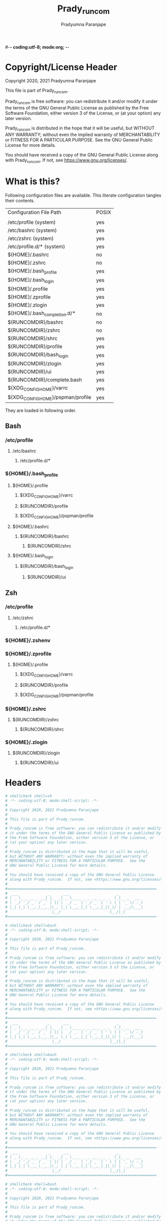 #-*- coding:utf-8; mode:org; -*-
#+TITLE: Prady_runcom
#+AUTHOR: Pradyumna Paranjape
#+EMAIL: pradyparanjpe@rediffmail.com
#+LANGUAGE: en
#+OPTIONS: toc: t mathjax:t TeX:t num:t ::t :todo:nil tags:nil *:t skip:t
#+STARTUP: overview
#+PROPERTY: header-args :tangle
* Copyright/License Header
  Copyright 2020, 2021 Pradyumna Paranjape

  This file is part of Prady_runcom.

  Prady_runcom is free software: you can redistribute it and/or modify
  it under the terms of the GNU General Public License as published by
  the Free Software Foundation, either version 3 of the License, or
  (at your option) any later version.

  Prady_runcom is distributed in the hope that it will be useful,
  but WITHOUT ANY WARRANTY; without even the implied warranty of
  MERCHANTABILITY or FITNESS FOR A PARTICULAR PURPOSE.  See the
  GNU General Public License for more details.

  You should have received a copy of the GNU General Public License
  along with Prady_runcom.  If not, see <https://www.gnu.org/licenses/>.

* What is this?
  Following configuration files are available. This literate configuration tangles their contents.
  |-----------------------------------+-------|
  | Configuration File Path           | POSIX |
  |                                   |       |
  |-----------------------------------+-------|
  | /etc/profile       (system)       | yes   |
  | /etc/bashrc        (system)       | yes   |
  | /etc/zshrc         (system)       | yes   |
  | /etc/profile.d/*   (system)       | yes   |
  | ${HOME}/.bashrc                   | no    |
  | ${HOME}/.zshrc                    | no    |
  | ${HOME}/.bash_profile             | yes   |
  | ${HOME}/.bash_login               | yes   |
  | ${HOME}/.profile                  | yes   |
  | ${HOME}/.zprofile                 | yes   |
  | ${HOME}/.zlogin                   | yes   |
  | ${HOME}/.bash_completion.d/*      | no    |
  | ${RUNCOMDIR}/bashrc               | no    |
  | ${RUNCOMDIR}/zshrc                | no    |
  | ${RUNCOMDIR}/shrc                 | yes   |
  | ${RUNCOMDIR}/profile              | yes   |
  | ${RUNCOMDIR}/bash_login           | yes   |
  | ${RUNCOMDIR}/zlogin               | yes   |
  | ${RUNCOMDIR}/ui                   | yes   |
  | ${RUNCOMDIR}/complete.bash        | yes   |
  | ${XDG_CONFIG_HOME}/varrc          | yes   |
  | ${XDG_CONFIG_HOME}/pspman/profile | yes   |
  |-----------------------------------+-------|
  They are loaded in following order.

** Bash
*** /etc/profile
**** /etc/bashrc
***** /etc/profile.d/*


*** ${HOME}/.bash_profile

**** ${HOME}/.profile
***** ${XDG_CONFIG_HOME}/varrc
***** ${RUNCOMDIR}/profile
***** ${XDG_CONFIG_HOME}/pspman/profile

**** ${HOME}/.bashrc
***** ${RUNCOMDIR}/bashrc
****** ${RUNCOMDIR}/shrc

**** ${HOME}/.bash_login
***** ${RUNCOMDIR}/bash_login
****** ${RUNCOMDIR}/ui

** Zsh
*** /etc/profile
**** /etc/zshrc
***** /etc/profile.d/*

*** ${HOME}/.zshenv

*** ${HOME}/.zprofile
**** ${HOME}/.profile
***** ${XDG_CONFIG_HOME}/varrc
***** ${RUNCOMDIR}/profile
***** ${XDG_CONFIG_HOME}/pspman/profile

*** ${HOME}/.zshrc
**** ${RUNCOMDIR}/zshrc
***** ${RUNCOMDIR}/shrc

*** ${HOME}/.zlogin
**** ${RUNCOMDIR}/zlogin
***** ${RUNCOMDIR}/ui

* Headers
  #+BEGIN_SRC sh :tangle shrc
    # shellcheck shell=sh
    # -*- coding:utf-8; mode:shell-script; -*-
    #
    # Copyright 2020, 2021 Pradyumna Paranjape
    #
    # This file is part of Prady_runcom.
    #
    # Prady_runcom is free software: you can redistribute it and/or modify
    # it under the terms of the GNU General Public License as published by
    # the Free Software Foundation, either version 3 of the License, or
    # (at your option) any later version.
    #
    # Prady_runcom is distributed in the hope that it will be useful,
    # but WITHOUT ANY WARRANTY; without even the implied warranty of
    # MERCHANTABILITY or FITNESS FOR A PARTICULAR PURPOSE.  See the
    # GNU General Public License for more details.
    #
    # You should have received a copy of the GNU General Public License
    # along with Prady_runcom.  If not, see <https://www.gnu.org/licenses/>.
    #
    #===================================================================
    #  ___             _      ___                     _
    # | _ \_ _ __ _ __| |_  _| _ \__ _ _ _ __ _ _ _  (_)_ __  ___
    # |  _/ '_/ _` / _` | || |  _/ _` | '_/ _` | ' \ | | '_ \/ -_)
    # |_| |_| \__,_\__,_|\_, |_| \__,_|_| \__,_|_||_|/ | .__/\___|
    #                    |__/                      |__/|_|
    #===================================================================

  #+END_SRC
  #+BEGIN_SRC bash :tangle bashrc
    # shellcheck shell=bash
    # -*- coding:utf-8; mode:shell-script; -*-
    #
    # Copyright 2020, 2021 Pradyumna Paranjape
    #
    # This file is part of Prady_runcom.
    #
    # Prady_runcom is free software: you can redistribute it and/or modify
    # it under the terms of the GNU General Public License as published by
    # the Free Software Foundation, either version 3 of the License, or
    # (at your option) any later version.
    #
    # Prady_runcom is distributed in the hope that it will be useful,
    # but WITHOUT ANY WARRANTY; without even the implied warranty of
    # MERCHANTABILITY or FITNESS FOR A PARTICULAR PURPOSE.  See the
    # GNU General Public License for more details.
    #
    # You should have received a copy of the GNU General Public License
    # along with Prady_runcom.  If not, see <https://www.gnu.org/licenses/>.
    #
    #===================================================================
    #  ___             _      ___                     _
    # | _ \_ _ __ _ __| |_  _| _ \__ _ _ _ __ _ _ _  (_)_ __  ___
    # |  _/ '_/ _` / _` | || |  _/ _` | '_/ _` | ' \ | | '_ \/ -_)
    # |_| |_| \__,_\__,_|\_, |_| \__,_|_| \__,_|_||_|/ | .__/\___|
    #                    |__/                      |__/|_|
    #===================================================================

  #+END_SRC
  #+BEGIN_SRC bash :tangle zshrc
    # shellcheck shell=bash
    # -*- coding:utf-8; mode:shell-script; -*-
    #
    # Copyright 2020, 2021 Pradyumna Paranjape
    #
    # This file is part of Prady_runcom.
    #
    # Prady_runcom is free software: you can redistribute it and/or modify
    # it under the terms of the GNU General Public License as published by
    # the Free Software Foundation, either version 3 of the License, or
    # (at your option) any later version.
    #
    # Prady_runcom is distributed in the hope that it will be useful,
    # but WITHOUT ANY WARRANTY; without even the implied warranty of
    # MERCHANTABILITY or FITNESS FOR A PARTICULAR PURPOSE.  See the
    # GNU General Public License for more details.
    #
    # You should have received a copy of the GNU General Public License
    # along with Prady_runcom.  If not, see <https://www.gnu.org/licenses/>.
    #
    #===================================================================
    #  ___             _      ___                     _
    # | _ \_ _ __ _ __| |_  _| _ \__ _ _ _ __ _ _ _  (_)_ __  ___
    # |  _/ '_/ _` / _` | || |  _/ _` | '_/ _` | ' \ | | '_ \/ -_)
    # |_| |_| \__,_\__,_|\_, |_| \__,_|_| \__,_|_||_|/ | .__/\___|
    #                    |__/                      |__/|_|
    #===================================================================

  #+END_SRC
  #+BEGIN_SRC bash :tangle bash_login
    # shellcheck shell=bash
    # -*- coding:utf-8; mode:shell-script; -*-
    #
    # Copyright 2020, 2021 Pradyumna Paranjape
    #
    # This file is part of Prady_runcom.
    #
    # Prady_runcom is free software: you can redistribute it and/or modify
    # it under the terms of the GNU General Public License as published by
    # the Free Software Foundation, either version 3 of the License, or
    # (at your option) any later version.
    #
    # Prady_runcom is distributed in the hope that it will be useful,
    # but WITHOUT ANY WARRANTY; without even the implied warranty of
    # MERCHANTABILITY or FITNESS FOR A PARTICULAR PURPOSE.  See the
    # GNU General Public License for more details.
    #
    # You should have received a copy of the GNU General Public License
    # along with Prady_runcom.  If not, see <https://www.gnu.org/licenses/>.
    #
    #===================================================================
    #  ___             _      ___                     _
    # | _ \_ _ __ _ __| |_  _| _ \__ _ _ _ __ _ _ _  (_)_ __  ___
    # |  _/ '_/ _` / _` | || |  _/ _` | '_/ _` | ' \ | | '_ \/ -_)
    # |_| |_| \__,_\__,_|\_, |_| \__,_|_| \__,_|_||_|/ | .__/\___|
    #                    |__/                      |__/|_|
    #===================================================================

  #+END_SRC
  #+BEGIN_SRC bash :tangle zlogin
    # shellcheck shell=bash
    # -*- coding:utf-8; mode:shell-script; -*-
    #
    # Copyright 2020, 2021 Pradyumna Paranjape
    #
    # This file is part of Prady_runcom.
    #
    # Prady_runcom is free software: you can redistribute it and/or modify
    # it under the terms of the GNU General Public License as published by
    # the Free Software Foundation, either version 3 of the License, or
    # (at your option) any later version.
    #
    # Prady_runcom is distributed in the hope that it will be useful,
    # but WITHOUT ANY WARRANTY; without even the implied warranty of
    # MERCHANTABILITY or FITNESS FOR A PARTICULAR PURPOSE.  See the
    # GNU General Public License for more details.
    #
    # You should have received a copy of the GNU General Public License
    # along with Prady_runcom.  If not, see <https://www.gnu.org/licenses/>.
    #
    #===================================================================
    #  ___             _      ___                     _
    # | _ \_ _ __ _ __| |_  _| _ \__ _ _ _ __ _ _ _  (_)_ __  ___
    # |  _/ '_/ _` / _` | || |  _/ _` | '_/ _` | ' \ | | '_ \/ -_)
    # |_| |_| \__,_\__,_|\_, |_| \__,_|_| \__,_|_||_|/ | .__/\___|
    #                    |__/                      |__/|_|
    #===================================================================

  #+END_SRC
  #+BEGIN_SRC sh :tangle profile
    # shellcheck shell=bash
    # -*- coding:utf-8; mode:shell-script; -*-
    #
    # Copyright 2020, 2021 Pradyumna Paranjape
    #
    # This file is part of Prady_runcom.
    #
    # Prady_runcom is free software: you can redistribute it and/or modify
    # it under the terms of the GNU General Public License as published by
    # the Free Software Foundation, either version 3 of the License, or
    # (at your option) any later version.
    #
    # Prady_runcom is distributed in the hope that it will be useful,
    # but WITHOUT ANY WARRANTY; without even the implied warranty of
    # MERCHANTABILITY or FITNESS FOR A PARTICULAR PURPOSE.  See the
    # GNU General Public License for more details.
    #
    # You should have received a copy of the GNU General Public License
    # along with Prady_runcom.  If not, see <https://www.gnu.org/licenses/>.
    #
    #===================================================================
    #  ___             _      ___                     _
    # | _ \_ _ __ _ __| |_  _| _ \__ _ _ _ __ _ _ _  (_)_ __  ___
    # |  _/ '_/ _` / _` | || |  _/ _` | '_/ _` | ' \ | | '_ \/ -_)
    # |_| |_| \__,_\__,_|\_, |_| \__,_|_| \__,_|_||_|/ | .__/\___|
    #                    |__/                      |__/|_|
    #===================================================================

  #+END_SRC
  #+BEGIN_SRC sh :tangle ui
    # shellcheck shell=bash
    # -*- coding:utf-8; mode:shell-script; -*-
    #
    # Copyright 2020, 2021 Pradyumna Paranjape
    #
    # This file is part of Prady_runcom.
    #
    # Prady_runcom is free software: you can redistribute it and/or modify
    # it under the terms of the GNU General Public License as published by
    # the Free Software Foundation, either version 3 of the License, or
    # (at your option) any later version.
    #
    # Prady_runcom is distributed in the hope that it will be useful,
    # but WITHOUT ANY WARRANTY; without even the implied warranty of
    # MERCHANTABILITY or FITNESS FOR A PARTICULAR PURPOSE.  See the
    # GNU General Public License for more details.
    #
    # You should have received a copy of the GNU General Public License
    # along with Prady_runcom.  If not, see <https://www.gnu.org/licenses/>.
    #
    #===================================================================
    #  ___             _      ___                     _
    # | _ \_ _ __ _ __| |_  _| _ \__ _ _ _ __ _ _ _  (_)_ __  ___
    # |  _/ '_/ _` / _` | || |  _/ _` | '_/ _` | ' \ | | '_ \/ -_)
    # |_| |_| \__,_\__,_|\_, |_| \__,_|_| \__,_|_||_|/ | .__/\___|
    #                    |__/                      |__/|_|
    #===================================================================

  #+END_SRC

* Init
** bash
   Settings
   #+BEGIN_SRC bash :tangle bashrc
     shopt -s autocd
     set -o vi
     bind '"jk":vi-movement-mode'
   #+END_SRC

** zsh
   Settings
   Unset options:
   - setopt SHARE_HISTORY             # Share history between all sessions.
   - setopt HIST_BEEP                 # Beep when accessing nonexistent history.
   - HISTCONTROL=ignoreboth           # ignore commands staring with " " and duplicate
     #+BEGIN_SRC bash :tangle zshrc
       HISTFILE="${XDG_CACHE_HOME:-${HOME}/.cache}/.zhistory"
       HISTSIZE=10000
       SAVEHIST=10000
       ZSH_AUTOSUGGEST_HIGHLIGHT_STYLE="fg=#5f6f7f,bg=#172737"
       ZSH_AUTOSUGGEST_STRATEGY=("history" "completion")
       setopt autocd
       setopt interactive_comments
       setopt appendhistory extendedglob notify
       setopt BANG_HIST                 # Treat the '!' character specially during expansion.
       setopt EXTENDED_HISTORY          # Write the history file in the ":start:elapsed;command" format.
       setopt INC_APPEND_HISTORY        # Write to the history file immediately, not when the shell exits.
       setopt HIST_EXPIRE_DUPS_FIRST    # Expire duplicate entries first when trimming history.
       setopt HIST_IGNORE_DUPS          # Don't record an entry that was just recorded again.
       setopt HIST_IGNORE_ALL_DUPS      # Delete old recorded entry if new entry is a duplicate.
       setopt HIST_FIND_NO_DUPS         # Do not display a line previously found.
       setopt HIST_SAVE_NO_DUPS         # Don't write duplicate entries in the history file.
       setopt HIST_IGNORE_SPACE         # Don't record an entry starting with a space.
       setopt HIST_REDUCE_BLANKS        # Remove superfluous blanks before recording entry.
       setopt HIST_VERIFY               # Don't execute immediately upon history expansion.
       unsetopt beep
       autoload colors && colors
       autoload add-zsh-hook
       term_key_source="${HOME}/.zkbd/$TERM-${${DISPLAY:t}:-$VENDOR-$OSTYPE}"
       if [ -f "${term_key_source}" ]; then
           source "${term_key_source}"
       fi
       # vim keybindings
       bindkey -v
       bindkey -s '^o' 'lfcd\n'
       bindkey -s '^f' 'fzfcd\n'
       bindkey '^[[P' delete-char  # backspace key
       bindkey '^[[1;5D' vi-backward-word  # ctrl <-
       bindkey '^[[1;5C' vi-forward-word  # ctrl ->
       bindkey '^[[3~' vi-delete-char  # delete key
       bindkey '^[[F' vi-end-of-line  # end key
       bindkey '^[[H' vi-beginning-of-line  # home key
       bindkey "^[[27;2;13~" vi-open-line-below  # shift Return
       export KEYTIMEOUT=10

       # Use beam shape cursor for each new prompt.
       _fix_cursor () {
           echo -ne '\e[6 q'
       }
       add-zsh-hook precmd _fix_cursor

       # Change cursor shape for different vi modes.
       zle-keymap-select () {
           if [ "${KEYMAP}" = "vicmd" ] ||
                  [ "${1}" = 'block' ]; then
               printf '\e[2 q'

           elif [ "${KEYMAP}" = "main" ] ||
                    [ "${KEYMAP}" = "viins" ] ||
                    [ "${KEYMAP}" = '' ] ||
                    [ "${1}" = 'beam' ]; then
               printf '\e[6 q'
           elif [ "${KEYMAP}" = "visual" ]; then
               printf '\e[4 q'
           fi
       }
       # Use vim keys in tab complete menu:
       zmodload zsh/complist
       bindkey -M menuselect 'h' vi-backward-char
       bindkey -M menuselect 'k' vi-up-line-or-history
       bindkey -M menuselect 'l' vi-forward-char
       bindkey -M menuselect 'j' vi-down-line-or-history
       bindkey -v '^?' backward-delete-char
       bindkey -M viins 'jk' vi-cmd-mode
       bindkey '^r' history-incremental-search-backward

       zle -N zle-keymap-select

     #+END_SRC

* Inherit
** bash
   #+BEGIN_SRC bash :tangle bashrc
     # shellcheck source=".runcom/shrc"
     if [ -f "${RUNCOMDIR}"/shrc ]; then
         . "${RUNCOMDIR}"/shrc
     fi
   #+END_SRC

** zsh
   #+BEGIN_SRC bash :tangle zshrc
     # shellcheck source=".runcom/shrc"
     if [ -f "${RUNCOMDIR}"/shrc ]; then
         . "${RUNCOMDIR}"/shrc
     fi
     while read -r addition; do
         while read -r share_dir; do
             add_dir="${share_dir}/zsh-${addition}"
             if [ -d "${add_dir}" ]; then
                 # shellcheck disable=SC1090
                 . "${add_dir}/zsh-${addition}.zsh"
                 break
             fi
         done << data_dir
     /usr/local/share
     /usr/share
     ${XDG_DATA_HOME:-${HOME}/.local/share}
     ${XDG_DATA_HOME:-${HOME}/.local/share}/pspman/local/share
     ${HOME}/local/share
     ${HOME}/share
     data_dir
     done << addlist
     syntax-highlighting
     autosuggestions
     addlist

     unset addition
     unset share_dir
     unset add_dir


   #+END_SRC

** shrc
*** Python
    [[https://github.com/kislyuk/argcomplete][Argcomplete]] to complete python commands
    #+BEGIN_SRC sh :tangle shrc
      # shellcheck source=.local/share/pspman/src/runcom/complete.bash
      if [ -f "${RUNCOMDIR}"/complete.bash ]; then
          # shellcheck source=.local/share/pspman/src/runcom/complete.bash
          . "${RUNCOMDIR}"/complete.bash
      fi

    #+END_SRC

* Variables
** PATH
   #+BEGIN_SRC sh :tangle profile
     RUNCOMDIR="${HOME}/.runcom"
     export RUNCOMDIR
     # shellcheck source="bin"
     if [ -d "${HOME}/bin" ] ; then
         if [ "${PATH#*${HOME}/bin}" = "${PATH}" ]; then
             PATH="${HOME}/bin:${PATH}"
         fi
     fi
     # shellcheck source=".local/bin"
     if [ -d "${HOME}/.local/bin" ] ; then
         if [ "${PATH#*${HOME}/.local/bin}" = "${PATH}" ]; then
             PATH="${HOME}/.local/bin:${PATH}"
         fi
     fi
     export PATH;
   #+END_SRC

** Editor wars
   #+BEGIN_SRC sh :tangle profile
     while read -r avail; do
         if command -v "${avail}" >/dev/null 2>&1; then
             EDITOR="${avail}"
         fi
     done << EOF
     nano
     vi
     vim
     nvim
     EOF
     export EDITOR

     case "$EDITOR" in
         vim)
             export MANPAGER='/bin/bash -c "vim -MRn -c \"set buftype=nofile showtabline=0 ft=man ts=8 nomod nolist norelativenumber nonu noma\" -c \"normal L\" -c \"nmap q :qa<CR>\"</dev/tty <(col -b)"'
             ;;
         nvim)
             export MANPAGER="nvim -c 'set ft=man' -"
             ;;
         ,*)
             export MANPAGER='bat -l man -p'
             ;;
     esac
     export MANPAGER
   #+END_SRC

** C(++) exports
   #+BEGIN_SRC sh :tangle profile
     LD_LIBRARY_PATH="${HOME}/.local/lib:${HOME}/.local/lib64";
     C_INCLUDE_PATH="${HOME}/.pspman/include/"
     CPLUS_INCLUDE_PATH="${HOME}/.pspman/include/"
     export LD_LIBRARY_PATH
     export C_INCLUDE_PATH
     export CPLUS_INCLUDE_PATH
   #+END_SRC

** GPU exports
   #+BEGIN_SRC sh :tangle profile
     PYOPENCL_CTX='0';
     PYOPENCL_COMPILER_OUTPUT=1;
     OCL_ICD_VENDORS="/etc/OpenCL/vendors/";
     export PYOPENCL_CTX
     export PYOPENCL_COMPILER_OUTPUT
     export OCL_ICD_VENDORS
   #+END_SRC

** Bemenu exports
   #+BEGIN_SRC sh :tangle shrc
     export BEMENU_OPTS='--fn firacode 14 '
   #+END_SRC

** GTK+ debugging output
   Silence debugging output for gtk+
   #+BEGIN_SRC sh :tangle profile
     NO_AT_BRIDGE=1
     export NO_AT_BRIDGE
   #+END_SRC

* Functions
** Python
*** Python version
    to locate site-packages

    #+BEGIN_SRC sh :tangle shrc
      python_ver() {
          python --version |cut -d "." -f1,2 |sed 's/ //' |sed 's/P/p/'
      }
    #+END_SRC

*** Quickly change to virtualenv
    Scan upto mountpoint, if any direct parent has .venv, source that ".venv/bin/activate"
    This may require shell-identification for ksh, csh, fish since they have a different activate
    #+BEGIN_SRC sh :tangle shrc
      to_venv () {
          test_d="$(realpath "${PWD}")"
          parents=16  # path too long to waste time
          until mountpoint "${test_d}" > /dev/null 2> /dev/null; do
              if [ $parents -le 0 ]; then
                  printf "Too many branch-nodes searched" >&2
                  unset parents
                  unset test_d
                  unset env_d
                  return 126
              fi
              for env_d in ".venv" "venv"; do
                  if [ -d "${test_d}/${env_d}" ] \
                         || [ -L "${test_d}/${env_d}" ]; then
                      # shellcheck disable=SC1090
                      . "${test_d}/${env_d}/bin/activate"
                      printf "Found %s, switching...\n" "${test_d}/${env_d}"
                      unset parents
                      unset test_d
                      unset env_d
                      return 0
                  fi
              done
              test_d="$(dirname "${test_d}")"
              parents=$((parents - 1))
          done
          printf "Couldn't find .venv upto mountpoint %s\n" "${test_d}" >&2
          unset parents
          unset test_d
          unset env_d
          return 126
      }
    #+END_SRC

*** Virtualenv in prompt string
    #+BEGIN_SRC sh :tangle shrc
      _show_venv () {
          # if a virtualenv is active, print it's name
          if [ -n "${VIRTUAL_ENV}" ]; then
              base="$(basename "${VIRTUAL_ENV}")"
              if [ "${base}" = ".venv" ] || [ "${base}" = "venv"  ]; then
                  printf "/%s" "$(basename "$(dirname "${VIRTUAL_ENV}")")"
                  unset base
              else
                  printf "/%s" "${base}"
                  unset base
              fi
          fi
      }
    #+END_SRC
** Git
*** Status
    #+BEGIN_SRC sh :tangle shrc
      git_status() {
          modified=0
          cached=0
          untracked=0

          while read -r line; do
              case "${line}" in
                  _*_\ _)
                      cached=1
                      ;;
                  _\ _*_)
                      modified=1
                      ;;
                  _?_?_)
                      untracked=1
                      ;;
              esac
          done << endstat
      $(git status --short | cut -b -2 | sed -e 's/\(.\)\(.*\)/_\1_\2_/')
      endstat

          stat_str=''
          if [ $modified -ne 0 ]; then
              stat_str="${stat_str}\033[0;31m\ue728"
          fi

          if [ $cached -ne 0 ]; then
              stat_str="${stat_str}\033[0;32m\ue729"
          fi

          if [ $untracked -ne 0 ]; then
              stat_str="${stat_str}\033[0;31m\uf476"
          fi

          if [ -n "$(git stash list)" ]; then
              stat_str="${stat_str}\e[0;36m\uf48e"
          fi
          if [ -n "${stat_str}" ]; then
              # shellcheck disable=SC2059  # I do want escape characters
              printf "${stat_str}\e[m"
          fi
          unset modified
          unset cached
          unset untracked
      }
    #+END_SRC

*** Branch
    #+BEGIN_SRC sh :tangle shrc
      #!/usr/bin/env sh
      # -*- coding: utf-8; mode: shell-script; -*-


      git_branch() {
          branch_str=''
          branch="$(git branch 2>/dev/null | grep '^\*' | sed -e 's/^* //')"
          if [ -n "${branch}" ]; then
              case "${branch}" in
                  feat-*)
                      branch_str="${branch_str}\033[0;32m"
                      ;;
                  bug-*)
                      branch_str="${branch_str}\033[0;31m"
                      ;;
                  act-*)
                      branch_str="${branch_str}\e[0;36m"
                      ;;
                  tmp-*)
                      branch_str="${branch_str}\e[0;36m"
                      ;;
                  ,*HEAD\ detached*)
                      branch_str="${branch_str}\e[0;33m"
                      ;;
                  master)
                      unset branch
                      unset branch_str
                      return
                      ;;
                  ,*)
                      branch_str="${branch_str}\e[0;35m"
                      ;;
              esac
          fi
          printf "${branch_str}%s\ue725\e[m" "${branch}"
          unset branch_str
          unset branch
      }

    #+END_SRC
*** Hash
    #+BEGIN_SRC sh :tangle shrc
      git_hash() {
          git log --pretty=format:'%h' -n 1
      }
    #+END_SRC

*** Prompt string
    Include git's branch, hash, status in PS1 if in git repository
    This function is called in PS1 section below
    #+NAME: Git PS
    #+BEGIN_SRC sh :tangle shrc
      git_ps() {
          if ! git status --ignore-submodules >/dev/null 2>&1; then
              return
          else
              printf " %s%s%s " "$(git_branch)" "$(git_hash)" "$(git_status)"
          fi
      }
    #+END_SRC

** Prompt String
*** Exit_color
    #+BEGIN_SRC sh :tangle shrc
      last_exit_color () {
          err="$1"
          if [ "$err"  = "0" ]; then
              # no error
              printf "\e[0;32m"
          elif [ "$err"  = "1" ]; then
              # general error
              printf "\e[0;33m"
          elif [ "$err"  = "2" ]; then
              # misuse of shell builtins
              printf "\e[0;31m"
          elif [ "$err" -gt "63" ] && [ "$err" -lt "84" ]; then
              # syserror.h
              printf "\e[0;91m"
          elif [ "$err"  = "126" ]; then
              # cannot execute
              printf "\e[0;37m"
          elif [ "$err"  = "127" ]; then
              # command not found
              printf "\e[0;30m"
          elif [ "$err" -gt "127" ] && [ "$err" -lt "191" ]; then
              # Fatal error
              printf "\e[0;41m"
          elif [ "$err"  = "255" ]; then
              # exit status limit
              printf "\e[0;31m"
          else
              printf "\e[0;31m"
          fi
          unset err
      }
    #+END_SRC

*** PROMPT_COMMAND
**** bash
     #+BEGIN_SRC bash :tangle bashrc
       export PROMPT_COMMAND=__prompt_command
       __prompt_command () {
           exit_stat="$?"
           PS1=""
           PS1+="\[\$(last_exit_color ${exit_stat})\]┏━ \[\e[m\]"
           PS1+="\[\e[0;32m\]\u\[\e[m\]"
           PS1+="\[\e[3;35m\]\$(_show_venv)\[\e[m\]"
           PS1+="@"
           PS1+="\[\e[0;34m\]\h\[\e[m\]"
           PS1+="\$(git_ps)"
           PS1+="\[\e[0;37m\]<"
           PS1+="\[\e[0;36m\]\W"
           PS1+="\[\e[0;37m\]>"
           PS1+="\[\e[0;33m\]\t\[\e[m\]"
           PS1+="\n\[\$(last_exit_color ${exit_stat})\]┗━ \[\e[m\]"

           PS2=""
           PS2+="\[\e[0;36m\]cont..."
           PS2+="\[\e[m\]"
           PS2+="» ";

           PS3='Selection: ';
       }
     #+END_SRC

**** zsh
     #+BEGIN_SRC bash :tangle zshrc
       _pspps () {
           exit_stat="$?"
           PS1=$''
           PS1+="%{$(last_exit_color ${exit_stat})%}"
           PS1+=$'┏━ \e[m'
           PS1+=$'%{\e[0;32m%}%n%{\e[m%}'
           PS1+=$'%{\e[3;35m%}'
           PS1+="$(_show_venv)"
           PS1+=$'%{\e[m%}'
           PS1+=$'@'
           PS1+=$'%{\e[0;34m%}%m%{\e[m%}'
           PS1+="$(git_ps)"
           PS1+=$'%{\e[0;37m%}<'
           PS1+=$'%{\e[0;36m%}%1~'
           PS1+=$'%{\e[0;37m%}>'
           PS1+=$'%{\e[0;33m%}%*%{\e[m%}\n'
           PS1+="%{$(last_exit_color ${exit_stat})%}"
           PS1+=$'┗━ %{\e[m%}'

           PS2=$''
           PS2+=$'%{\e[0;36m%}cont...'
           PS2+=$'%{\e[m%}'
           PS2+=$'» ';

           PS3='Selection: ';
       }

       add-zsh-hook precmd _pspps

     #+END_SRC

** Mathematical
*** In-Line Calculator
    #+BEGIN_SRC sh :tangle shrc
      mathcalc() {
          echo "$*"| bc -lq
      }
    #+END_SRC

*** Computational
    #+BEGIN_SRC sh :tangle shrc
      dec2hex() {
          echo "hex:"
          echo "obase=16; $*"| bc
          echo "dec:"
          echo "ibase=16; $*"| bc
      }
    #+END_SRC

** Compilation
*** PDF from Latex
    #+BEGIN_SRC sh :tangle shrc
      pdfcompile() {
          pdflatex "$1"
          for ext in ".toc" ".log" ".aux"; do
              [ -f "${1%.tex}${ext}" ] && rm "${1%.tex}${ext}"
          done
          evince "${1%.tex}.pdf"
      }
    #+END_SRC
*** Pandoc
**** Org to Something
     #+BEGIN_SRC sh :tangle shrc
       org2export() {
           # Usage: org2oth [-f] <infile> <othtype>
           proceed=
           while test $# -gt 1; do
               case "$1" in
                   -f|--force)
                       proceed=true
                       shift 1
                       ;;
                   ,*)
                       infile="${1}"
                       shift 1
                       ;;
               esac
           done
           if [ "${1}" = "pdf" ]; then
               target="latex"
           else
               target="${1}"
           fi
           case "$infile" in
               ,*.org)
                   proceed=true
                   ;;
               ,*)
                   echo "Input file should be an org file"
                   ;;
           esac
           if [ -n "$proceed" ]; then
               pandoc -f org -t "${target}" -o "${infile%.*}.${1}" "$infile"
           fi
           unset proceed
           unset target
           unset infile
       }
     #+END_SRC

**** Org to Docx
     #+BEGIN_SRC sh :tangle shrc
       org2doc () {
           org2export "$@" "docx"
       }
     #+END_SRC

**** Org to PDF
     #+BEGIN_SRC sh :tangle shrc
       org2pdf () {
           org2export "$@" "pdf"
       }
     #+END_SRC

**** Docx to Org
     #+BEGIN_SRC sh :tangle shrc
       doc2org() {
           case "${1}" in
               ,*.docx)
                   pandoc -f docx -t org -o "${1%.docx}.org" "$1"
                   ;;
               ,*)
                   echo "Input file must be a docx file"
                   ;;
           esac
       }
     #+END_SRC

** Mount Home Server
   Home Cloud mounts
   #+BEGIN_SRC sh :tangle shrc
     mount_home_cloud() {
         # shellcheck disable=SC2154
         if [ -z "${home_cloud}" ] || [ -z "${cloud_user}" ]; then
             echo "variables \$home_cloud OR \$cloud_user haven't been defined"
             return
         fi
         # netcheck source=./netcheck.sh
         IFS="$(printf '\t')" read -r IP_ADDR AP_ADDR netstate << netcheck
     $("${RUNCOMDIR}"/netcheck.sh)
     netcheck
         if [ $(( netstate % 4 )) -eq 2 ]; then
             srv_mnt_dir="${HOME}/${home_cloud}"

             set -- "/media/data" "/home/${cloud_user}"
             if [ "$(mount | grep -c "${srv_mnt_dir}")" -lt "$#" ]; then
                 # not mounted
                 while [ $# -gt 0 ]; do
                     mkdir -p "${srv_mnt_dir}${1}"
                     sshfs -o \
                           "reconnect,ServerAliveInterval=15,ServerAliveCountMax=3" \
                           "${cloud_user}@${home_cloud}:${1}" "${srv_mnt_dir}${1}"
                     shift
                 done
             fi
         fi
         unset srv_mnt_dir
     }

   #+END_SRC

** Launch gui
   Launch application and exit terminal window
   Acts like a launcher
   Uninteractive terminal commands may also be called
   #+BEGIN_SRC sh :tangle shrc
     gui () {
         usage="usage: $0 [-h|--help] CMD\n"
         cmd_help="Launch CMD, switch to it, and exit the parent terminal\n\n"
         cmd_help="${cmd_help}Optional arguments:\n"
         cmd_help="${cmd_help}-h|--help\tdisplay this help and exit\n"
         command=
         call=

         while [ $# -gt 0 ]; do
             case "$1" in
                 --help|-h)
                     printf "%s""${usage}"
                     printf "%s""${cmd_help}"
                     shift 1
                     unset command
                     unset cmd_help
                     unset usage
                     unset call
                     return 0
                     ;;
                 --)
                     # end of gui arguments
                     command="${command} $*"
                     break
                     ;;
                 ,*)
                     command="${1}"
                     shift 1
                     ;;
             esac
         done

         call="$(echo "${command}" | cut -d " " -f 1)"
         if [ -n "${call}" ]; then
             if command -v "${call}" >/dev/null 2>&1; then
                 unset cmd_help
                 unset usage
                 unset call
                 nohup "${command}" >/dev/null 0<&- 2>&1 & exit 0
             else
                 echo "${call} not found..."
                 unset command
                 unset cmd_help
                 unset usage
                 unset call
                 return 127
             fi
         else
             printf "%s""${usage}"
             unset command
             unset cmd_help
             unset usage
             unset call
             return 1
         fi

     }

   #+END_SRC

** Un-Compress by context
   #+BEGIN_SRC sh :tangle shrc
     deconvolute() {
         if [ ! -f "$1" ]; then
             echo "$1: no such file";
         else
             case "$1" in
                 ,*.tar.bz2) tar -xjf "$1" ;;
                 ,*.tbz2) tar -xjf "$1" ;;
                 ,*.tar.gz) tar -x --use-compress-program=pigz -f "$1" ;;
                 ,*.tgz) tar -x --use-compress-program=pigz -f "$1" ;;
                 ,*.gz) pigz "$1" ;;
                 ,*.rar) unrar -x "$1" ;;
                 ,*.tar) tar -xf "$1" ;;
                 ,*.zip) unzip "$1" ;;
                 ,*.tar.xz) tar -xf "$1" ;;
                 ,*) echo "Cannot extract $1, provide explicit command";;
             esac
         fi
     }
   #+END_SRC

** Navigate
   - When no virtualenv is active, but one is available, switch to it
   #+BEGIN_SRC sh :tangle shrc
     cd () {
         if [ -z "${1}" ]; then
             builtin cd "${HOME}"
         else
             builtin cd "${1}"
         fi
         if [ -z "${VIRTUAL_ENV}" ]; then
             to_venv 2>/dev/null
         fi
     }
   #+END_SRC

   - To disable autoswitching virtualenvs, hard-set VIRTUAL_ENV
     - Calling the function again reverts
   #+BEGIN_SRC sh :tangle shrc
     force_global_venv () {
         if [ "${VIRTUAL_ENV}" = "Global_Env" ]; then
             unset VIRTUAL_ENV
             to_venv 2>/dev/null
         else
             deactivate
             VIRTUAL_ENV="Global_Env"
         fi
     }
   #+END_SRC
   - Inspired by lukesmith.xyz
   #+BEGIN_SRC sh :tangle shrc
     lfcd () {
         if ! command -v 'lf' >/dev/null 2>/dev/null; then
             return
         fi
         tmp_file="$(mktemp)"
         lf -last-dir-path="${tmp_file}" "$@"
         if [ -f "${tmp_file}" ]; then
             target_dir="$(cat "${tmp_file}")"
             rm -f "${tmp_file}" >/dev/null
             if [ -d "${target_dir}" ] && [ "${target_dir}" != "$(pwd)" ]; then
                 cd "${target_dir}" || return
             fi
         fi
         unset tmp_file
         unset target_dir
     }
     fzfcd () {
         cd "$(dirname "$(fzf)")" || true
     }
   #+END_SRC

* Aliases
** Disk Usage
   #+BEGIN_SRC sh :tangle shrc
     alias du='du -hc';
     alias df='df -h';
     alias duall="du -hc |\grep '^[3-9]\{3\}M\|^[0-9]\{0,3\}\.\{0,1\}[0-9]\{0,1\}G'";
   #+END_SRC

** Network
   #+BEGIN_SRC sh :tangle shrc
     alias nload='nload -u M -U G -t 10000 -a 3600 $(ip a | grep -m 1 " UP " | cut -d " " -f 2 | cut -d ":" -f 1)'
     alias nethogs='\su - -c "nethogs $(ip a |grep  "state UP" | cut -d " " -f 2 | cut -d ":" -f 1) -d 10"';
     alias ping="ping -c 4 ";
   #+END_SRC

** Monitor Job queues
   #+BEGIN_SRC sh :tangle shrc
     alias watch="watch -n 10 --color";
   #+END_SRC

** Lazy single-handed exit
   #+BEGIN_SRC sh :tangle shrc
     alias qqqq="exit";
   #+END_SRC

* Better alternatives
** cat
   #+BEGIN_SRC sh :tangle shrc
     if command -v 'bat' >/dev/null 2>&1; then
         alias cat="bat --color=auto";
     fi
   #+END_SRC

** g/re/p
   #+BEGIN_SRC sh :tangle shrc
     for sc in "ack" "pt" "ag" "rg"; do
         if command -v "${sc%% *}" >/dev/null 2>&1; then
             # shellcheck disable=SC2139
             alias grep="${sc} --color=auto";
         fi
     done
   #+END_SRC

** List Contents
   #+BEGIN_SRC sh :tangle shrc
     if command -v "exa" >/dev/null 2>&1; then
         alias ls="exa -Fh --color=auto";
         alias la='exa -a --color=auto';
         alias ll='exa -lr -s size';
         alias lla='exa -a';
         alias l.='exa -a --color=auto |grep "^\."';
         alias sl="ls";
     fi
   #+END_SRC

** neo visual editor improved
   #+BEGIN_SRC sh :tangle shrc
     if command -v nvim >/dev/null 2>&1; then
         alias ex="nvim"; # always open vim in normal mode
         alias vim="nvim"; # always use neo
     fi
   #+END_SRC

** Container
   #+BEGIN_SRC sh :tangle shrc
     if command -v podman >/dev/null 2>&1; then
         alias docker="podman";  # Podman is drop-in replacement for docker
         alias docker-compose="podman-compose";  # Podman is drop-in replacement for docker
     fi
   #+END_SRC

* Networking
** State
   Display state of network connection at the beginning
   #+BEGIN_SRC sh :tangle shrc
     # shellcheck source=./netcheck.sh
     IFS="$(printf '\t')" read -r IP_ADDR AP_ADDR netstate << netcheck
     $("${RUNCOMDIR}"/netcheck.sh)
     netcheck
     export IP_ADDR
     export AP_ADDR
     if [ "${netstate}" -gt 7 ]; then
         printf "\e[1;34mInternet (GOOGLE) Connected\e[m\n"
         printf "\033[0;32m%s \e[m is current wireless ip address\n" "$IP_ADDR"
     else
         printf "\e[1;31mInternet (GOOGLE) Not reachable\e[m\n"
         if [ $(( netstate % 8 )) -gt 3 ]; then  # Intranet is connected
             printf "\033[0;31mInternet Down\e[m\n"
             case $(( netstate % 4 )) in
                 2) printf "Home network connected,\n"
                    ;;
                 1) printf "OFFICE network connected,\n"
                    # shellcheck source=./proxy_send.py
                    if [ -f "${RUNCOMDIR}/proxy_send.py" ]; then
                        # shellcheck source=./proxy_send.py
                        "${RUNCOMDIR}/proxy_send.py" \
                            && printf "\e[0;33mPROXY AUTH SENT\e[m\n";
                    fi
                    ;;
                 ,*) printf "HOTSPOT connected\n"
                    ;;
             esac
         else
             printf "\e[1;33mNetwork connection Disconnected\e[m\n"
         fi
     fi
   #+END_SRC

** SSH Agent
   Reuse ssh agent for all logins
   #+BEGIN_SRC sh :tangle ui
     if [ ! -S ~/.ssh/ssh_auth_sock ]; then
         eval "$(ssh-agent)"
         ln -sf "$SSH_AUTH_SOCK" ~/.ssh/ssh_auth_sock
     fi
     SSH_AUTH_SOCK=~/.ssh/ssh_auth_sock
     export SSH_AUTH_SOCK
     ssh-add -l > /dev/null || ssh-add
   #+END_SRC

* Window Manager settings
** Terminal
   #+BEGIN_SRC sh :tangle ui
     for term in foot termite tilix xterm gnome-terminal; do
         if [ -n "$(command -v $term)" ]; then
             defterm="$term";
             export defterm
             break;
         fi;
     done
   #+END_SRC

** Sway exports
   Don't really remember why these were made
   Not using currently. Preserved for future
   tangle to bash_login
   export WLR_BACKENDS="headless";
   export WLR_LIBINPUT_NO_DEVICES=1;

** User Interface (GUI/CLI)
   If running from tty1 setup sway environment and start ui
   #+BEGIN_SRC sh :tangle ui
     if [ "$(tty)" = "/dev/tty1" ]; then
         if sway --validate; then
             # export DISPLAY=":0"
             # export WAYLAND_DISPLAY=wayland-0
             # export GDK_BACKEND=wayland,x11
             if [ -z "$XDG_RUNTIME_DIR" ]; then
                 XDG_RUNTIME_DIR="/run/user/$(id -u)"
             fi
             XDG_SESSION_TYPE=wayland
             SDL_VIDEODRIVER=wayland
             ECORE_EVAS_ENGINE=wayland_egl
             ELM_DISPLAY=wl
             ELM_ENGINE=wayland_egl
             ELM_ACCEL=opengl
             QT_QPA_PLATFORM=wayland-egl
             QT_WAYLAND_FORCE_DPI=100
             QT_PLUGIN_PATH=/usr/lib/kde4/plugins/
             QT_AUTO_SCREEN_SCALE_FACTOR=0
             QT_QPA_PLATFORMTHEME=gtk3
             QT_WAYLAND_DISABLE_WINDOWDECORATION=1
             MOZ_ENABLE_WAYLAND=1
             _JAVA_AWT_WM_NONREPARENTING=1
             SWAYROOT="${XDG_CONFIG_HOME:-${HOME}/.config}"/sway
             export XDG_SESSION_TYPE
             export SDL_VIDEODRIVER
             export ECORE_EVAS_ENGINE
             export ELM_DISPLAY
             export ELM_ENGINE
             export ELM_ACCEL
             export QT_QPA_PLATFORM
             export QT_WAYLAND_FORCE_DPI
             export QT_PLUGIN_PATH
             export QT_AUTO_SCREEN_SCALE_FACTOR
             export QT_QPA_PLATFORMTHEME
             export QT_WAYLAND_DISABLE_WINDOWDECORATION
             export DBUS_SESSION_BUS_ADDRESS
             export DBUS_SESSION_BUS_PID
             export MOZ_ENABLE_WAYLAND
             export _JAVA_AWT_WM_NONREPARENTING
             export SWAYROOT
             exec sway
         else
             echo "Error while validating sway configuration"
         fi
     elif [ "$TERM" = "linux" ]; then
         printf "\e]P0000000" #black
         printf "\e]P83f3f3f" #darkgrey
         printf "\e]P19f3f3f" #darkred
         printf "\e]P9ff9f9f" #red
         printf "\e]P23f9f3f" #darkgreen
         printf "\e]PAbfefbf" #green
         printf "\e]P3bf9f3f" #brown
         printf "\e]PB9fff9f" #yellow
         printf "\e]P45f5f9f" #darkblue
         printf "\e]PC9f9fff" #blue
         printf "\e]P59f3f9f" #darkmagenta
         printf "\e]PDff9fff" #magenta
         printf "\e]P63f9f9f" #darkcyan
         printf "\e]PE9fffff" #cyan
         printf "\e]P7afafaf" #lightgrey
         printf "\e]PFffffff" #white
         clear #for background artifacting
     fi
   #+END_SRC

* Calls
** bash
   #+BEGIN_SRC bash :tangle bash_login
     # netcheck source=.local/share/pspman/src/runcom/ui
     if [ -f "${RUNCOMDIR}"/ui ]; then
         . "${RUNCOMDIR}"/ui
     fi
   #+END_SRC

** zsh
   #+BEGIN_SRC bash :tangle zlogin
     # netcheck source=.local/share/pspman/src/runcom/ui
     if [ -f "${RUNCOMDIR}"/ui ]; then
         . "${RUNCOMDIR}"/ui
     fi
   #+END_SRC
